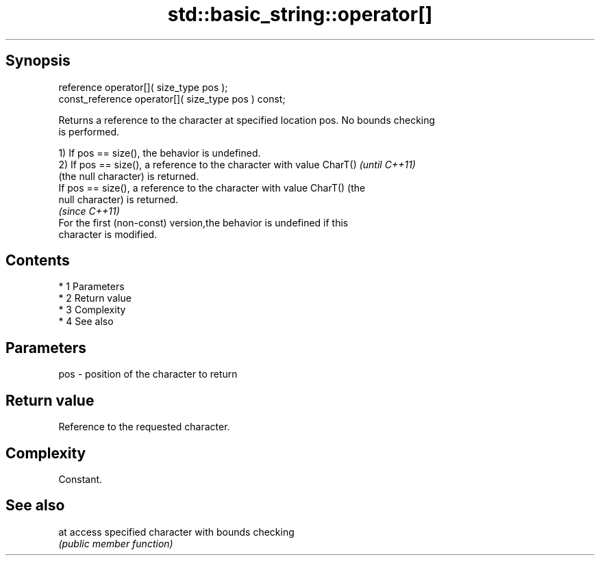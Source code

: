 .TH std::basic_string::operator[] 3 "Apr 19 2014" "1.0.0" "C++ Standard Libary"
.SH Synopsis
   reference operator[]( size_type pos );
   const_reference operator[]( size_type pos ) const;

   Returns a reference to the character at specified location pos. No bounds checking
   is performed.

   1) If pos == size(), the behavior is undefined.
   2) If pos == size(), a reference to the character with value CharT()   \fI(until C++11)\fP
   (the null character) is returned.
   If pos == size(), a reference to the character with value CharT() (the
   null character) is returned.
                                                                          \fI(since C++11)\fP
   For the first (non-const) version,the behavior is undefined if this
   character is modified.

.SH Contents

     * 1 Parameters
     * 2 Return value
     * 3 Complexity
     * 4 See also

.SH Parameters

   pos - position of the character to return

.SH Return value

   Reference to the requested character.

.SH Complexity

   Constant.

.SH See also

   at access specified character with bounds checking
      \fI(public member function)\fP
